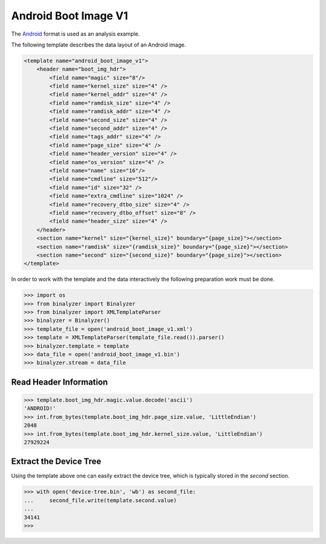 .. _analysis:

Android Boot Image V1
=============================

The `Android`_ format is used as an analysis example.

.. _Android: https://source.android.com/devices/bootloader/boot-image-header

The following template describes the data layout of an Android image.

.. code-block:: xml

    <template name="android_boot_image_v1">
        <header name="boot_img_hdr">
            <field name="magic" size="8"/>
            <field name="kernel_size" size="4" />
            <field name="kernel_addr" size="4" />
            <field name="ramdisk_size" size="4" />
            <field name="ramdisk_addr" size="4" />
            <field name="second_size" size="4" />
            <field name="second_addr" size="4" />
            <field name="tags_addr" size="4" />
            <field name="page_size" size="4" />
            <field name="header_version" size="4" />
            <field name="os_version" size="4" />
            <field name="name" size="16"/>
            <field name="cmdline" size="512"/>
            <field name="id" size="32" />
            <field name="extra_cmdline" size="1024" />
            <field name="recovery_dtbo_size" size="4" />
            <field name="recovery_dtbo_offset" size="8" />
            <field name="header_size" size="4" />
        </header>
        <section name="kernel" size="{kernel_size}" boundary="{page_size}"></section>
        <section name="ramdisk" size="{ramdisk_size}" boundary="{page_size}"></section>
        <section name="second" size="{second_size}" boundary="{page_size}"></section>
    </template>

In order to work with the template and the data interactively the following preparation work
must be done.

.. code-block:: python

    >>> import os
    >>> from binalyzer import Binalyzer
    >>> from binalyzer import XMLTemplateParser
    >>> binalyzer = Binalyzer()
    >>> template_file = open('android_boot_image_v1.xml')
    >>> template = XMLTemplateParser(template_file.read()).parser()
    >>> binalyzer.template = template
    >>> data_file = open('android_boot_image_v1.bin')
    >>> binalyzer.stream = data_file

Read Header Information
-----------------------

.. code-block:: python

    >>> template.boot_img_hdr.magic.value.decode('ascii')
    'ANDROID!'
    >>> int.from_bytes(template.boot_img_hdr.page_size.value, 'LittleEndian')
    2048
    >>> int.from_bytes(template.boot_img_hdr.kernel_size.value, 'LittleEndian')
    27929224

Extract the Device Tree
-----------------------

Using the template above one can easily extract the device tree, which is typically stored
in the *second* section.

.. code-block:: python

    >>> with open('device-tree.bin', 'wb') as second_file:
    ...     second_file.write(template.second.value)
    ...
    34141
    >>>
